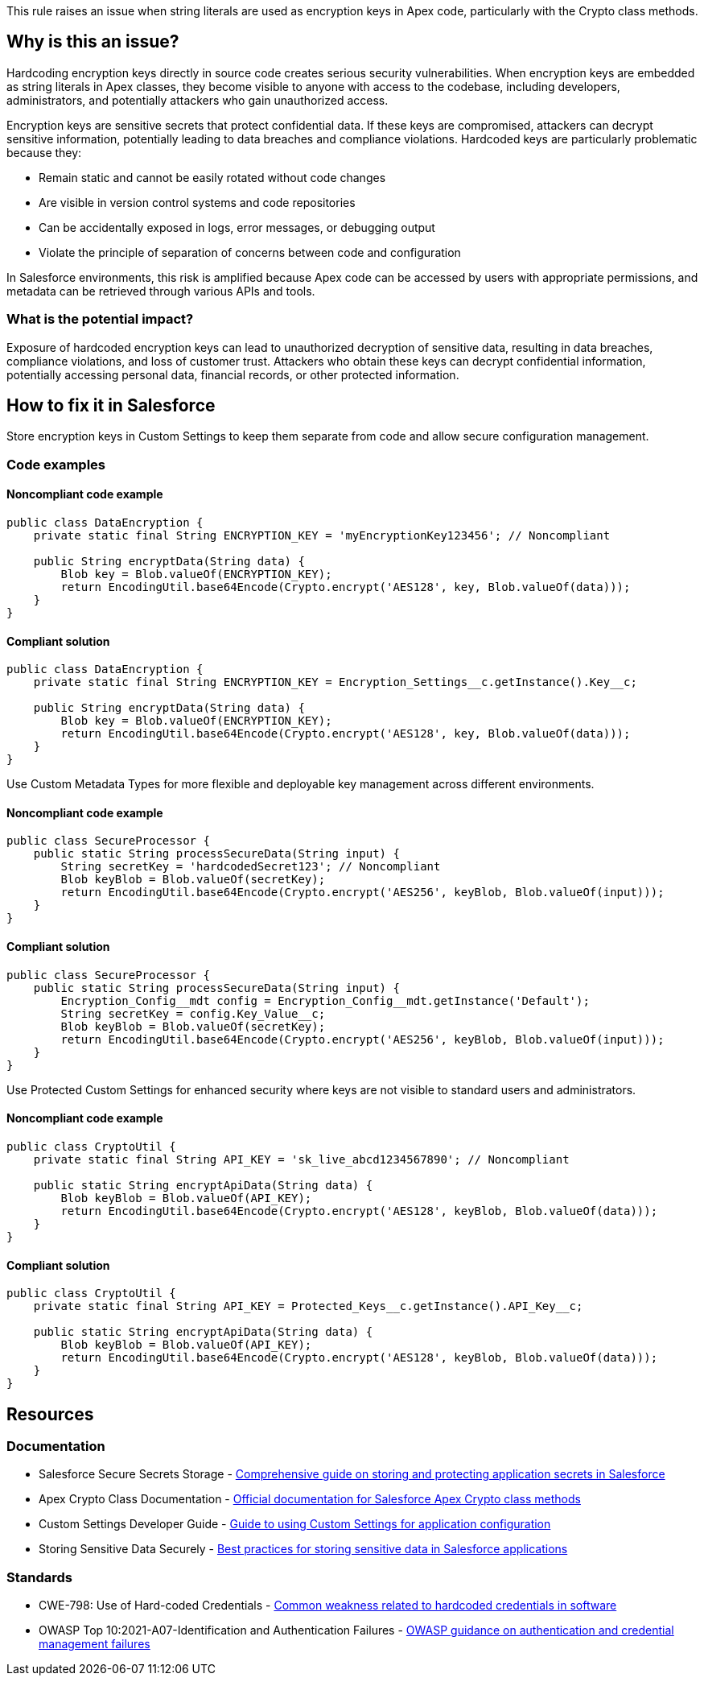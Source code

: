 This rule raises an issue when string literals are used as encryption keys in Apex code, particularly with the Crypto class methods.

== Why is this an issue?

Hardcoding encryption keys directly in source code creates serious security vulnerabilities. When encryption keys are embedded as string literals in Apex classes, they become visible to anyone with access to the codebase, including developers, administrators, and potentially attackers who gain unauthorized access.

Encryption keys are sensitive secrets that protect confidential data. If these keys are compromised, attackers can decrypt sensitive information, potentially leading to data breaches and compliance violations. Hardcoded keys are particularly problematic because they:

* Remain static and cannot be easily rotated without code changes
* Are visible in version control systems and code repositories
* Can be accidentally exposed in logs, error messages, or debugging output
* Violate the principle of separation of concerns between code and configuration

In Salesforce environments, this risk is amplified because Apex code can be accessed by users with appropriate permissions, and metadata can be retrieved through various APIs and tools.

=== What is the potential impact?

Exposure of hardcoded encryption keys can lead to unauthorized decryption of sensitive data, resulting in data breaches, compliance violations, and loss of customer trust. Attackers who obtain these keys can decrypt confidential information, potentially accessing personal data, financial records, or other protected information.

== How to fix it in Salesforce

Store encryption keys in Custom Settings to keep them separate from code and allow secure configuration management.

=== Code examples

==== Noncompliant code example

[source,apex,diff-id=1,diff-type=noncompliant]
----
public class DataEncryption {
    private static final String ENCRYPTION_KEY = 'myEncryptionKey123456'; // Noncompliant
    
    public String encryptData(String data) {
        Blob key = Blob.valueOf(ENCRYPTION_KEY);
        return EncodingUtil.base64Encode(Crypto.encrypt('AES128', key, Blob.valueOf(data)));
    }
}
----

==== Compliant solution

[source,apex,diff-id=1,diff-type=compliant]
----
public class DataEncryption {
    private static final String ENCRYPTION_KEY = Encryption_Settings__c.getInstance().Key__c;
    
    public String encryptData(String data) {
        Blob key = Blob.valueOf(ENCRYPTION_KEY);
        return EncodingUtil.base64Encode(Crypto.encrypt('AES128', key, Blob.valueOf(data)));
    }
}
----

Use Custom Metadata Types for more flexible and deployable key management across different environments.

==== Noncompliant code example

[source,apex,diff-id=2,diff-type=noncompliant]
----
public class SecureProcessor {
    public static String processSecureData(String input) {
        String secretKey = 'hardcodedSecret123'; // Noncompliant
        Blob keyBlob = Blob.valueOf(secretKey);
        return EncodingUtil.base64Encode(Crypto.encrypt('AES256', keyBlob, Blob.valueOf(input)));
    }
}
----

==== Compliant solution

[source,apex,diff-id=2,diff-type=compliant]
----
public class SecureProcessor {
    public static String processSecureData(String input) {
        Encryption_Config__mdt config = Encryption_Config__mdt.getInstance('Default');
        String secretKey = config.Key_Value__c;
        Blob keyBlob = Blob.valueOf(secretKey);
        return EncodingUtil.base64Encode(Crypto.encrypt('AES256', keyBlob, Blob.valueOf(input)));
    }
}
----

Use Protected Custom Settings for enhanced security where keys are not visible to standard users and administrators.

==== Noncompliant code example

[source,apex,diff-id=3,diff-type=noncompliant]
----
public class CryptoUtil {
    private static final String API_KEY = 'sk_live_abcd1234567890'; // Noncompliant
    
    public static String encryptApiData(String data) {
        Blob keyBlob = Blob.valueOf(API_KEY);
        return EncodingUtil.base64Encode(Crypto.encrypt('AES128', keyBlob, Blob.valueOf(data)));
    }
}
----

==== Compliant solution

[source,apex,diff-id=3,diff-type=compliant]
----
public class CryptoUtil {
    private static final String API_KEY = Protected_Keys__c.getInstance().API_Key__c;
    
    public static String encryptApiData(String data) {
        Blob keyBlob = Blob.valueOf(API_KEY);
        return EncodingUtil.base64Encode(Crypto.encrypt('AES128', keyBlob, Blob.valueOf(data)));
    }
}
----

== Resources

=== Documentation

 * Salesforce Secure Secrets Storage - https://trailhead.salesforce.com/content/learn/modules/secure-secrets-storage[Comprehensive guide on storing and protecting application secrets in Salesforce]

 * Apex Crypto Class Documentation - https://developer.salesforce.com/docs/atlas.en-us.apexref.meta/apexref/apex_classes_restful_crypto.htm[Official documentation for Salesforce Apex Crypto class methods]

 * Custom Settings Developer Guide - https://developer.salesforce.com/docs/atlas.en-us.apexcode.meta/apexcode/apex_customsettings.htm[Guide to using Custom Settings for application configuration]

 * Storing Sensitive Data Securely - https://developer.salesforce.com/docs/atlas.en-us.secure_coding_guide.meta/secure_coding_guide/secure_coding_storing_sensitive_data.htm[Best practices for storing sensitive data in Salesforce applications]

=== Standards

 * CWE-798: Use of Hard-coded Credentials - https://cwe.mitre.org/data/definitions/798.html[Common weakness related to hardcoded credentials in software]

 * OWASP Top 10:2021-A07-Identification and Authentication Failures - https://owasp.org/Top10/A07_2021-Identification_and_Authentication_Failures/[OWASP guidance on authentication and credential management failures]
